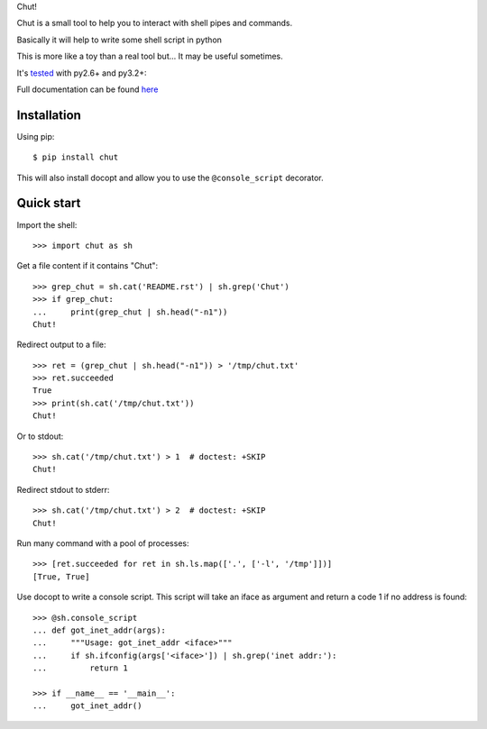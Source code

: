 Chut!

Chut is a small tool to help you to interact with shell pipes and commands.

Basically it will help to write some shell script in python

This is more like a toy than a real tool but... It may be useful sometimes.

It's `tested <https://travis-ci.org/gawel/chut>`_ with py2.6+ and py3.2+:

.. image:: https://secure.travis-ci.org/gawel/chut.png

Full documentation can be found
`here <https://chut.readthedocs.org/en/latest/>`_

Installation
============

Using pip::

    $ pip install chut

This will also install docopt and allow you to use the ``@console_script`` decorator.

Quick start
===========

Import the shell::

    >>> import chut as sh

Get a file content if it contains "Chut"::

    >>> grep_chut = sh.cat('README.rst') | sh.grep('Chut')
    >>> if grep_chut:
    ...     print(grep_chut | sh.head("-n1"))
    Chut!

Redirect output to a file::

    >>> ret = (grep_chut | sh.head("-n1")) > '/tmp/chut.txt'
    >>> ret.succeeded
    True
    >>> print(sh.cat('/tmp/chut.txt'))
    Chut!

Or to stdout::

    >>> sh.cat('/tmp/chut.txt') > 1  # doctest: +SKIP
    Chut!

Redirect stdout to stderr::

    >>> sh.cat('/tmp/chut.txt') > 2  # doctest: +SKIP
    Chut!

Run many command with a pool of processes::

    >>> [ret.succeeded for ret in sh.ls.map(['.', ['-l', '/tmp']])]
    [True, True]

Use docopt to write a console script. This script will take an iface as
argument and return a code 1 if no address is found::

    >>> @sh.console_script
    ... def got_inet_addr(args):
    ...     """Usage: got_inet_addr <iface>"""
    ...     if sh.ifconfig(args['<iface>']) | sh.grep('inet addr:'):
    ...         return 1

    >>> if __name__ == '__main__':
    ...     got_inet_addr()


